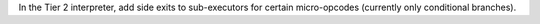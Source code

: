 In the Tier 2 interpreter, add side exits to sub-executors for certain
micro-opcodes (currently only conditional branches).
